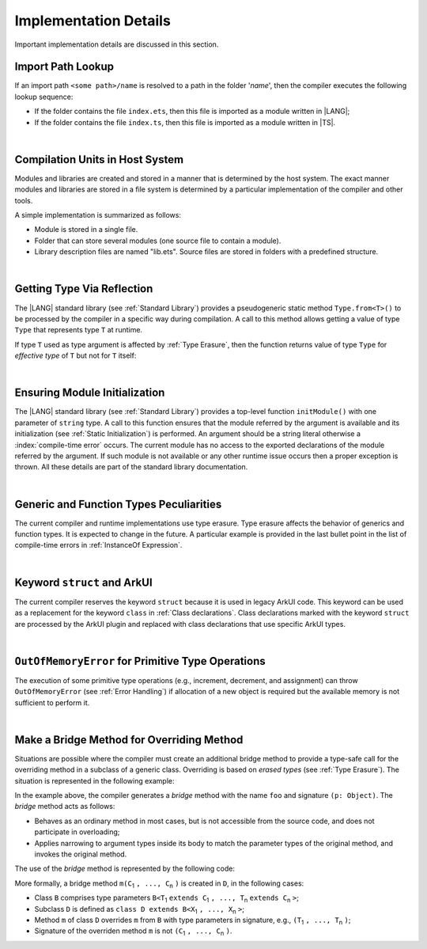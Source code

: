 ..
    Copyright (c) 2021-2025 Huawei Device Co., Ltd.
    Licensed under the Apache License, Version 2.0 (the "License");
    you may not use this file except in compliance with the License.
    You may obtain a copy of the License at
    http://www.apache.org/licenses/LICENSE-2.0
    Unless required by applicable law or agreed to in writing, software
    distributed under the License is distributed on an "AS IS" BASIS,
    WITHOUT WARRANTIES OR CONDITIONS OF ANY KIND, either express or implied.
    See the License for the specific language governing permissions and
    limitations under the License.

.. _Implementation Details:

Implementation Details
######################

.. meta:
    frontend_status: Partly
    todo: Implement Type.from in stdlib

Important implementation details are discussed in this section.

.. _Import Path Lookup:

Import Path Lookup
******************

.. meta:
    frontend_status: Done

If an import path ``<some path>/name`` is resolved to a path in the folder
'*name*', then  the compiler executes the following lookup sequence:

-   If the folder contains the file ``index.ets``, then this file is imported
    as a module written in |LANG|;

-   If the folder contains the file ``index.ts``, then this file is imported
    as a module written in |TS|.


.. index::
   implementation
   import path
   path
   folder
   file
   compiler
   lookup sequence
   module

|

.. _Compilation Units in Host System:

Compilation Units in Host System
********************************

.. meta:
    frontend_status: Done

Modules and libraries are created and stored in a manner that is
determined by the host system. The exact manner modules and libraries are stored
in a file system is determined by a particular implementation of the compiler
and other tools.

A simple implementation is summarized as follows:

-  Module is stored in a single file.

-  Folder that can store several modules (one source file to contain a module).

-  Library description files are named "lib.ets". Source files are stored in
   folders with a predefined structure.

.. index::
   compilation unit
   host system
   storage
   storage management
   module
   file system
   implementation
   file
   folder
   source file

|

.. _Getting Type Via Reflection:

Getting Type Via Reflection
***************************

.. meta:
    frontend_status: None

The |LANG| standard library (see :ref:`Standard Library`) provides a
pseudogeneric static method ``Type.from<T>()`` to be processed by the compiler
in a specific way during compilation. A call to this method allows getting a
value of type ``Type`` that represents type ``T`` at runtime.

.. code-block:: typescript
   :linenos:

    let type_of_int: Type = Type.from<int>()
    let type_of_string: Type = Type.from<String>()
    let type_of_number: Type = Type.from<number>()
    let type_of_Object: Type = Type.from<Object>()

    class UserClass {}
    let type_of_user_class: Type = Type.from<UserClass>()

    interface SomeInterface {}
    let type_of_interface: Type = Type.from<SomeInterface>()

.. index::
   pseudogeneric static method
   static method
   compiler
   method call
   call
   method
   variable
   runtime

If type ``T`` used as type argument is affected by :ref:`Type Erasure`, then
the function returns value of type ``Type`` for *effective type* of ``T``
but not for ``T`` itself:

.. code-block:: typescript
   :linenos:

    let type_of_array1: Type = Type.from<int[]>() // value of Type for Array<> 
    let type_of_array2: Type = Type.from<Array<number>>() // the same Type value

|

.. _Ensuring Module Initialization:

Ensuring Module Initialization
******************************

.. meta:
    frontend_status: None

The |LANG| standard library (see :ref:`Standard Library`) provides a top-level
function ``initModule()`` with one parameter of ``string`` type. A call to this
function ensures that the module referred by the argument is available and its
initialization (see :ref:`Static Initialization`) is performed. An argument
should be a string literal otherwise a :index:`compile-time error` occurs. The
current module has no access to the exported declarations of the module
referred by the argument. If such module is not available or any other runtime
issue occurs then a proper exception is thrown. All these details are part of
the standard library documentation.

.. code-block:: typescript
   :linenos:

    initModule ("@ohos/library/src/main/ets/pages/Index")

|

.. _Generic and Function Types Peculiarities:

Generic and Function Types Peculiarities
****************************************

The current compiler and runtime implementations use type erasure.
Type erasure affects the behavior of generics and function types. It is
expected to change in the future. A particular example is provided in the last
bullet point in the list of compile-time errors in :ref:`InstanceOf Expression`.

.. index::
   generic
   function type
   compiler
   runtime implementation
   type erasure
   instanceof expression

|

.. _Keyword struct and ArkUI:

Keyword ``struct`` and ArkUI
****************************

.. meta:
    frontend_status: Done

The current compiler reserves the keyword ``struct`` because it is used in
legacy ArkUI code. This keyword can be used as a replacement for the keyword
``class`` in :ref:`Class declarations`. Class declarations marked with the
keyword ``struct`` are processed by the ArkUI plugin and replaced with class
declarations that use specific ArkUI types.

.. index::
   compiler
   keyword struct
   keyword class
   class declaration
   ArkUI plugin
   ArkUI type
   ArkUI code

|

.. OutOfMemoryError for Primitive Type Operations:

``OutOfMemoryError`` for Primitive Type Operations
**************************************************

The execution of some primitive type operations (e.g., increment, decrement, and
assignment) can throw ``OutOfMemoryError`` (see :ref:`Error Handling`) if
allocation of a new object is required but the available memory is not
sufficient to perform it.

.. index::
   primitive type
   primitive type operation
   operation
   increment
   decrement
   assignment
   error
   allocation
   object
   available memory

|

.. _Make a Bridge Method for Overriding Method:

Make a Bridge Method for Overriding Method
******************************************

.. meta:
    frontend_status: None

Situations are possible where the compiler must create an additional bridge
method to provide a type-safe call for the overriding method in a subclass of
a generic class. Overriding is based on *erased types* (see :ref:`Type Erasure`).
The situation is represented in the following example:

.. code-block:: typescript
   :linenos:

    class B<T extends Object> {
        foo(p: T) {}
    }
    class D extends B<string> {
        foo(p: string> {} // original overriding method
    }

In the example above, the compiler generates a *bridge* method with the name
``foo`` and signature ``(p: Object)``. The *bridge* method acts as follows:

-  Behaves as an ordinary method in most cases, but is not accessible from
   the source code, and does not participate in overloading;

-  Applies narrowing to argument types inside its body to match the parameter
   types of the original method, and invokes the original method.

The use of the *bridge* method is represented by the following code:

.. code-block:: typescript
   :linenos:

    let d = new D()
    d.foo("aa") // original method from 'D' is called
    let b: B<string> = d
    b.foo("aa") // bridge method with signature (p: Object) is called
    // its body calls original method, using (p as string) to check the type of the argument

More formally, a bridge method ``m(C``:sub:`1` ``, ..., C``:sub:`n` ``)``
is created in ``D``, in the following cases:

- Class ``B`` comprises type parameters
  ``B<T``:sub:`1` ``extends C``:sub:`1` ``, ..., T``:sub:`n` ``extends C``:sub:`n` ``>``;
- Subclass ``D`` is defined as ``class D extends B<X``:sub:`1` ``, ..., X``:sub:`n` ``>``;
- Method ``m`` of class ``D`` overrides ``m`` from ``B`` with type parameters in signature,
  e.g., ``(T``:sub:`1` ``, ..., T``:sub:`n` ``)``;
- Signature of the overriden method ``m`` is not ``(C``:sub:`1` ``, ..., C``:sub:`n` ``)``.

.. raw:: pdf

   PageBreak
